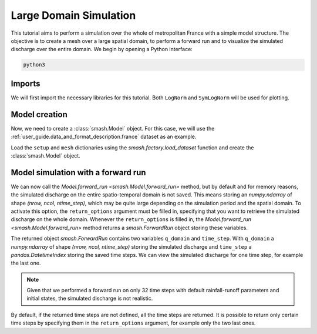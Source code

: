 .. _user_guide.quickstart.large_domain_simulation:

=======================
Large Domain Simulation
=======================

This tutorial aims to perform a simulation over the whole of metropolitan France with a simple model structure.
The objective is to create a mesh over a large spatial domain, to perform a forward run and to visualize the simulated discharge over the entire domain.
We begin by opening a Python interface:

.. code-block:: none

    python3

.. ipython:: python
    :suppress:

    import os

Imports
-------

We will first import the necessary libraries for this tutorial. Both ``LogNorm`` and ``SymLogNorm`` will be used for plotting.

.. ipython:: python

    import smash
    import numpy as np
    import matplotlib.pyplot as plt
    from matplotlib.colors import LogNorm, SymLogNorm

Model creation
--------------

Now, we need to create a :class:`smash.Model` object.
For this case, we will use the :ref:`user_guide.data_and_format_description.france` dataset as an example.

Load the ``setup`` and ``mesh`` dictionaries using the `smash.factory.load_dataset` function and create the :class:`smash.Model` object.

.. ipython:: python

    setup, mesh = smash.factory.load_dataset("France")
    model = smash.Model(setup, mesh)

Model simulation with a forward run
-----------------------------------

We can now call the `Model.forward_run <smash.Model.forward_run>` method, but by default and for memory reasons, the simulated discharge on the 
entire spatio-temporal domain is not saved. This means storing an `numpy.ndarray` of shape *(nrow, ncol, ntime_step)*, which may be quite large depending on the 
simulation period and the spatial domain. To activate this option, the ``return_options`` argument must be filled in, specifying that you want to retrieve 
the simulated discharge on the whole domain. Whenever the ``return_options`` is filled in, the `Model.forward_run <smash.Model.forward_run>` method
returns a `smash.ForwardRun` object storing these variables.

.. To speed up documentation generation
.. ipython:: python
    :suppress:
    
    ncpu = min(5, max(1, os.cpu_count() - 1))
    fwd_run = model.forward_run(return_options={"q_domain": True}, common_options={"ncpu": ncpu})

.. ipython:: python
    :verbatim:

    fwd_run = model.forward_run(return_options={"q_domain": True})

.. ipython:: python

    fwd_run
    fwd_run.time_step
    fwd_run.q_domain.shape

The returned object `smash.ForwardRun` contains two variables ``q_domain`` and ``time_step``. With ``q_domain`` a `numpy.ndarray` of shape 
*(nrow, ncol, ntime_step)* storing the simulated discharge and ``time_step`` a `pandas.DatetimeIndex` storing the saved time steps.
We can view the simulated discharge for one time step, for example the last one.

.. ipython:: python

    q = fwd_run.q_domain[..., -1]
    q = np.where(model.mesh.active_cell == 0, np.nan, q) # Remove the non-active cells from the plot
    plt.imshow(q, norm=SymLogNorm(1e-4));
    plt.colorbar(label="Discharge $(m^3/s)$");
    @savefig user_guide.quickstart.large_domain_simulation.forward_run_q.png
    plt.title("France - Discharge");

.. note::

    Given that we performed a forward run on only 32 time steps with default rainfall-runoff parameters and initial states, the simulated 
    discharge is not realistic.

By default, if the returned time steps are not defined, all the time steps are returned. It is possible to return only certain time steps by
specifying them in the ``return_options`` argument, for example only the two last ones.

.. ipython:: python

    time_step = ["2012-01-02 07:00", "2012-01-02 08:00"]  # define returned time steps

.. To speed up documentation generation
.. ipython:: python
    :suppress:
    
    ncpu = min(5, max(1, os.cpu_count() - 1))
    fwd_run = model.forward_run(return_options={"time_step": time_step, "q_domain": True}, common_options={"ncpu": ncpu})

.. ipython:: python
    :verbatim:

    fwd_run = model.forward_run(
        return_options={
            "time_step": time_step,
            "q_domain": True
        }
    )  # forward run and return q_domain at specified time steps

.. ipython:: python

    fwd_run.time_step
    fwd_run.q_domain.shape

.. ipython:: python

    q = fwd_run.q_domain[..., -1]
    q = np.where(model.mesh.active_cell == 0, np.nan, q) # Remove the non-active cells from the plot
    plt.imshow(q, norm=SymLogNorm(1e-4));
    plt.colorbar(label="Discharge $(m^3/s)$");
    @savefig user_guide.quickstart.large_domain_simulation.forward_run_q2.png
    plt.title("France - Discharge");

.. ipython:: python
    :suppress:

    plt.close('all')
